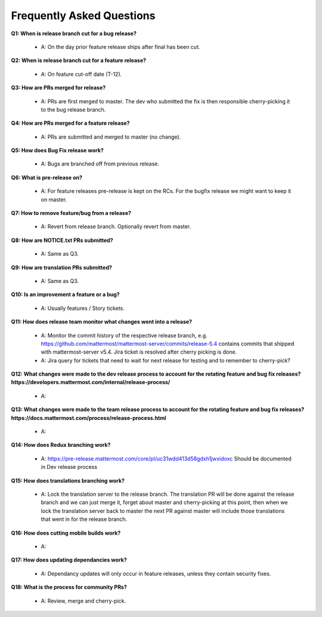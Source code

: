 Frequently Asked Questions
===============

**Q1: When is release branch cut for a bug release?**
 
 - A: On the day prior feature release ships after final has been cut.

**Q2: When is release branch cut for a feature release?**
 
 - A: On feature cut-off date (T-12).

**Q3: How are PRs merged for release?**
 
 - A: PRs are first merged to master. The dev who submitted the fix is then responsible cherry-picking it to the bug release branch.

**Q4: How are PRs merged for a feature release?**
 
 - A: PRs are submitted and merged to master (no change).

**Q5: How does Bug Fix release work?**

 - A: Bugs are branched off from previous release.

**Q6: What is pre-release on?**
 
 - A: For feature releases pre-release is kept on the RCs. For the bugfix release we might want to keep it on master. 

**Q7: How to remove feature/bug from a release?**
 
 - A: Revert from release branch. Optionally revert from master.

**Q8: How are NOTICE.txt PRs submitted?**

 - A: Same as Q3.

**Q9: How are translation PRs submitted?**

 - A: Same as Q3.

**Q10: Is an improvement a feature or a bug?**

 - A: Usually features / Story tickets.

**Q11: How does release team monitor what changes went into a release?**

 - A: Monitor the commit history of the respective release branch, e.g. https://github.com/mattermost/mattermost-server/commits/release-5.4 contains commits that shipped with mattermost-server v5.4. Jira ticket is resolved after cherry picking is done.
 - A: Jira query for tickets that need to wait for next release for testing and to remember to cherry-pick?

**Q12: What changes were made to the dev release process to account for the rotating feature and bug fix releases? https://developers.mattermost.com/internal/release-process/**

 - A:

**Q13: What changes were made to the team release process to account for the rotating feature and bug fix releases? https://docs.mattermost.com/process/release-process.html**

 - A:

**Q14: How does Redux branching work?**

 - A: https://pre-release.mattermost.com/core/pl/uc31wdd413d58gdxh1jwxidoxc Should be documented in Dev release process

**Q15: How does translations branching work?**

 - A: Lock the translation server to the release branch. The translation PR will be done against the release branch and we can just merge it, forget about master and cherry-picking at this point, then when we lock the translation server back to master the next PR against master will include those translations that went in for the release branch.

**Q16: How does cutting mobile builds work?**

 - A:

**Q17: How does updating dependancies work?**
 
 - A: Dependancy updates will only occur in feature releases, unless they contain security fixes.

**Q18: What is the process for community PRs?**

 - A: Review, merge and cherry-pick.
